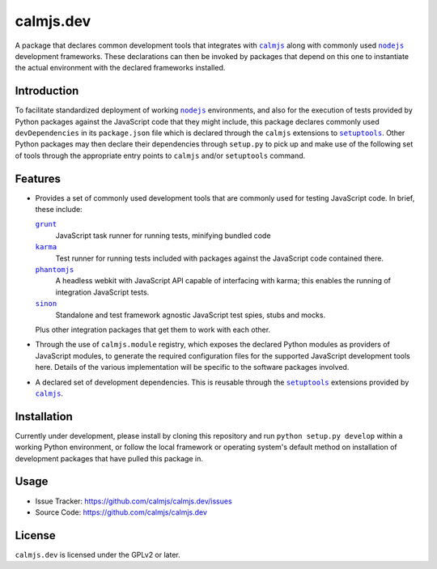 calmjs.dev
==========

A package that declares common development tools that integrates with
|calmjs|_ along with commonly used |nodejs|_ development frameworks.
These declarations can then be invoked by packages that depend on this
one to instantiate the actual environment with the declared frameworks
installed.


Introduction
------------

To facilitate standardized deployment of working |nodejs|_ environments,
and also for the execution of tests provided by Python packages against
the JavaScript code that they might include, this package declares
commonly used ``devDependencies`` in its ``package.json`` file which is
declared through the ``calmjs`` extensions to |setuptools|_.  Other
Python packages may then declare their dependencies through ``setup.py``
to pick up and make use of the following set of tools through the
appropriate entry points to ``calmjs`` and/or ``setuptools`` command.

.. |calmjs| replace:: ``calmjs``
.. |nodejs| replace:: ``nodejs``
.. |setuptools| replace:: ``setuptools``
.. _calmjs: https://pypi.python.org/pypi/calmjs
.. _nodejs: https://nodejs.org
.. _setuptools: https://pypi.python.org/pypi/setuptools


Features
--------

- Provides a set of commonly used development tools that are commonly
  used for testing JavaScript code.  In brief, these include:

  |grunt|_
      JavaScript task runner for running tests, minifying bundled code
  |karma|_
      Test runner for running tests included with packages against the
      JavaScript code contained there.
  |phantomjs|_
      A headless webkit with JavaScript API capable of interfacing with
      karma; this enables the running of integration JavaScript tests.
  |sinon|_
      Standalone and test framework agnostic JavaScript test spies,
      stubs and mocks.

  Plus other integration packages that get them to work with each other.

- Through the use of ``calmjs.module`` registry, which exposes the
  declared Python modules as providers of JavaScript modules, to
  generate the required configuration files for the supported JavaScript
  development tools here.  Details of the various implementation will be
  specific to the software packages involved.

- A declared set of development dependencies.  This is reusable through
  the |setuptools|_ extensions provided by |calmjs|_.

.. |grunt| replace:: ``grunt``
.. |karma| replace:: ``karma``
.. |phantomjs| replace:: ``phantomjs``
.. |sinon| replace:: ``sinon``
.. _grunt: https://www.npmjs.com/package/grunt
.. _karma: https://www.npmjs.com/package/karma
.. _phantomjs: https://www.npmjs.com/package/phantomjs-prebuilt
.. _sinon: https://www.npmjs.com/package/sinon


Installation
------------

Currently under development, please install by cloning this repository
and run ``python setup.py develop`` within a working Python environment,
or follow the local framework or operating system's default method on
installation of development packages that have pulled this package in.


Usage
-----

- Issue Tracker: https://github.com/calmjs/calmjs.dev/issues
- Source Code: https://github.com/calmjs/calmjs.dev


License
-------

``calmjs.dev`` is licensed under the GPLv2 or later.
